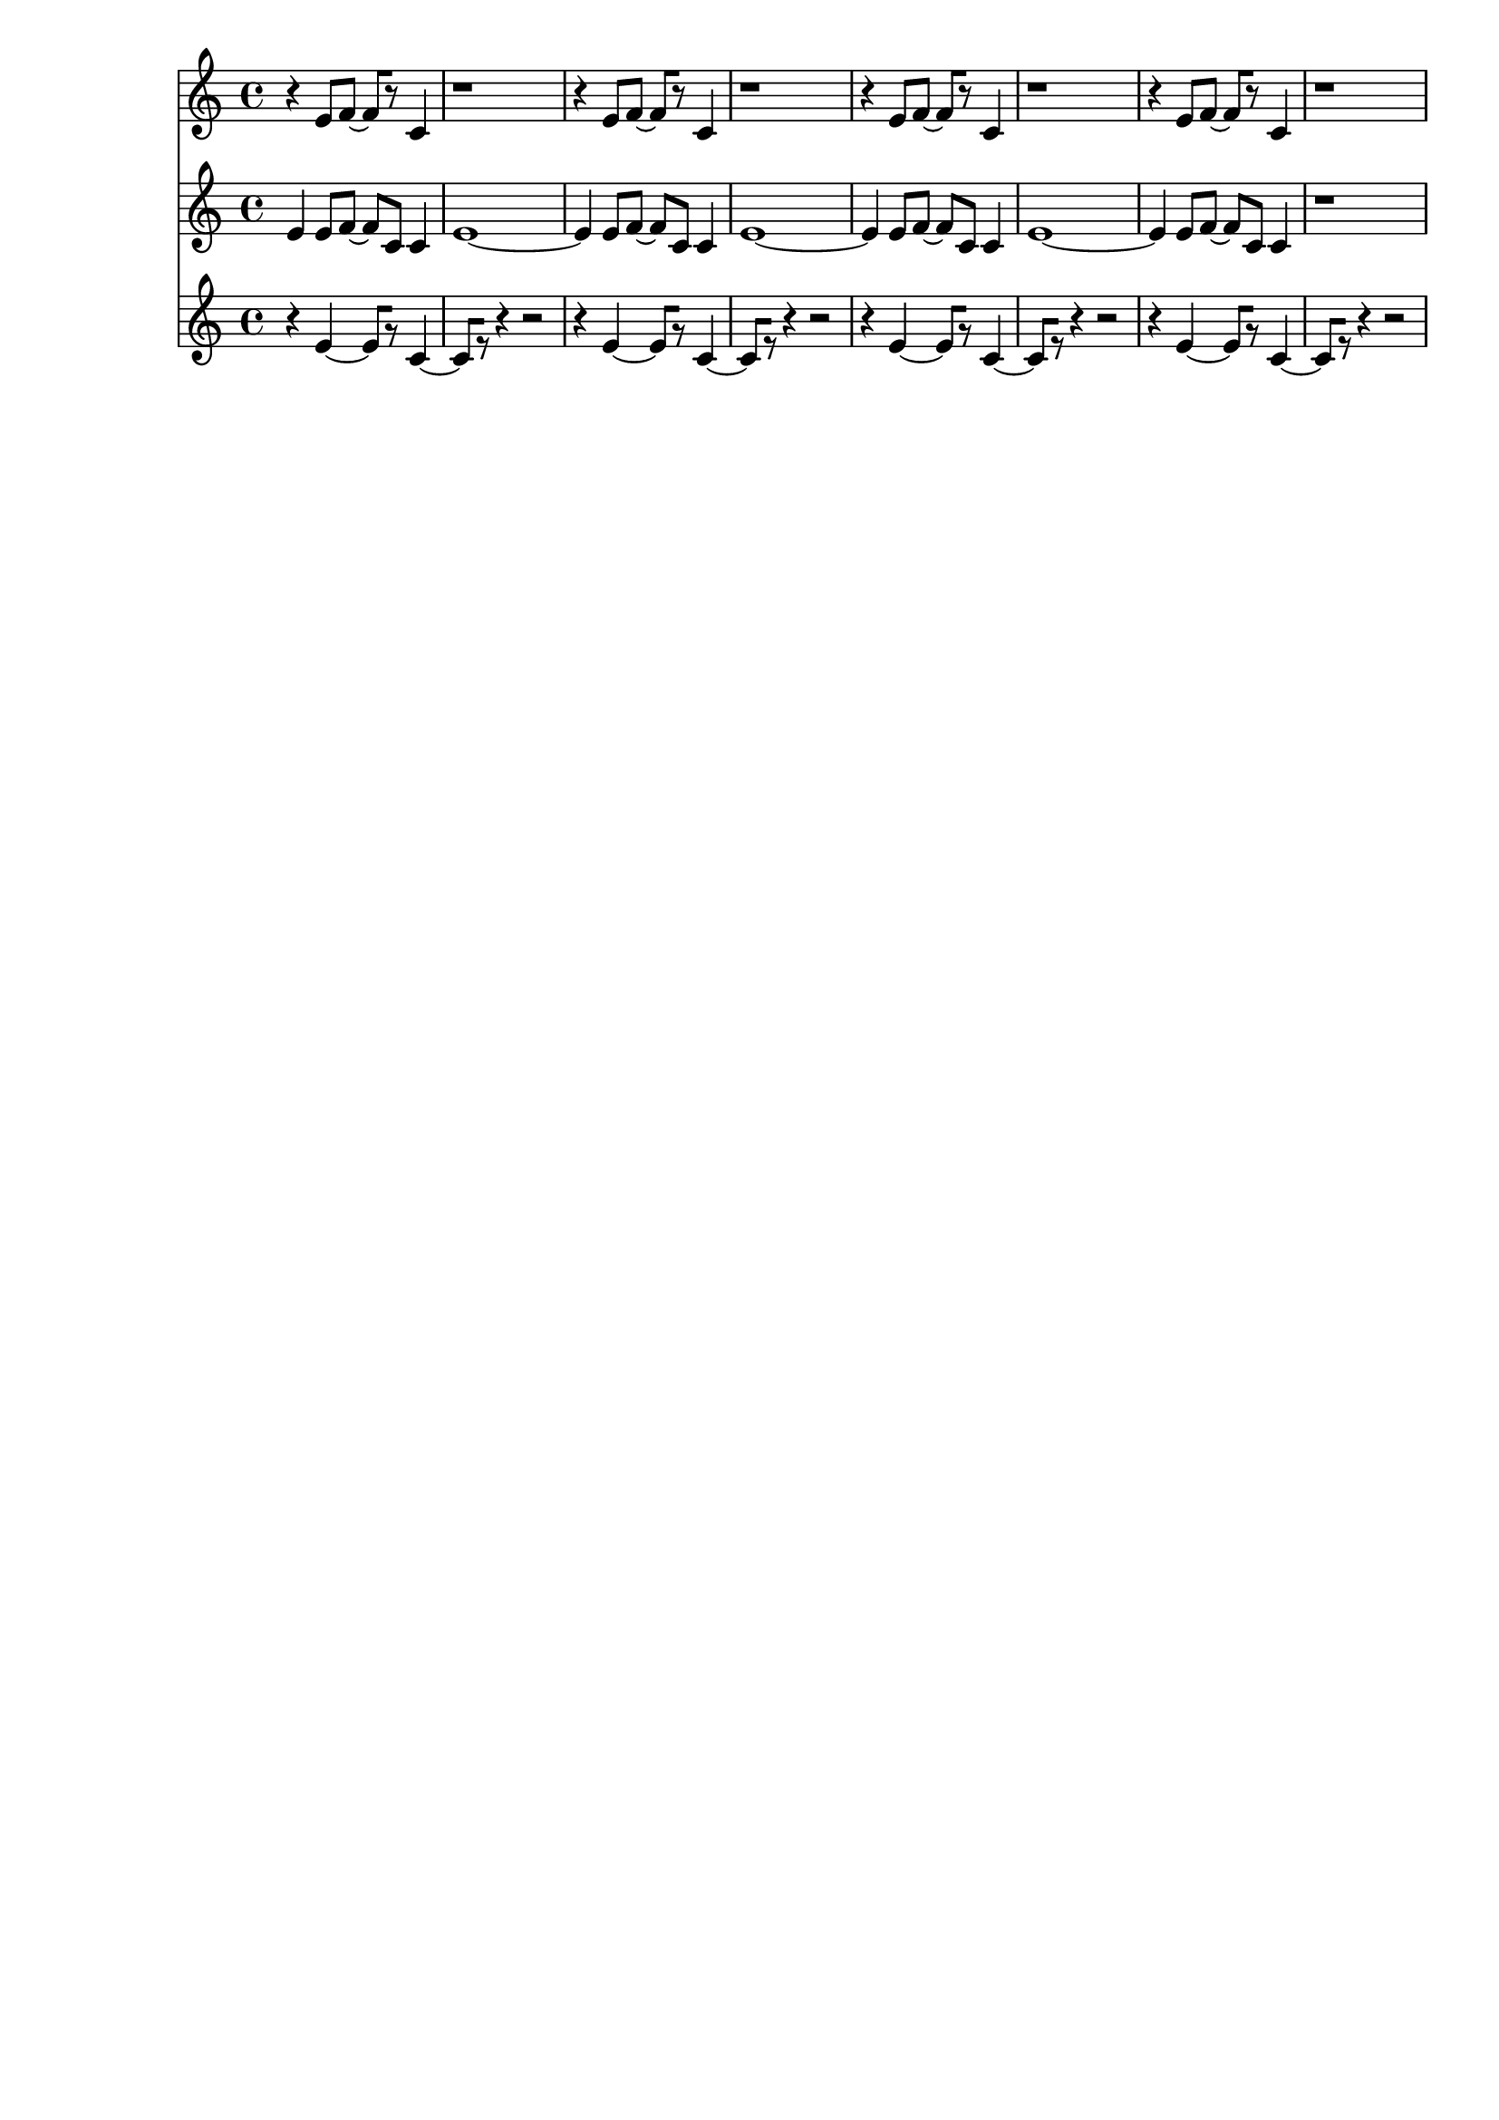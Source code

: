 \version "2.19.82"
\language "english"

\header {
    tagline = ##f
}

\layout {}

\paper {}

\score {
    \new Score
    <<
        \new Staff
        \with
        {
            \consists Horizontal_bracket_engraver
        }
        {
            {
                r4
                e'8
                [
                f'8
                ~
                ]
                f'8
                [
                r8
                ]
                c'4
                r1
                r4
                e'8
                [
                f'8
                ~
                ]
                f'8
                [
                r8
                ]
                c'4
                r1
                r4
                e'8
                [
                f'8
                ~
                ]
                f'8
                [
                r8
                ]
                c'4
                r1
                r4
                e'8
                [
                f'8
                ~
                ]
                f'8
                [
                r8
                ]
                c'4
                r1
            }
        }
        \new Staff
        \with
        {
            \consists Horizontal_bracket_engraver
        }
        {
            {
                e'4
                e'8
                [
                f'8
                ~
                ]
                f'8
                [
                c'8
                ]
                c'4
                e'1
                ~
                e'4
                e'8
                [
                f'8
                ~
                ]
                f'8
                [
                c'8
                ]
                c'4
                e'1
                ~
                e'4
                e'8
                [
                f'8
                ~
                ]
                f'8
                [
                c'8
                ]
                c'4
                e'1
                ~
                e'4
                e'8
                [
                f'8
                ~
                ]
                f'8
                [
                c'8
                ]
                c'4
                r1
            }
        }
        \new Staff
        \with
        {
            \consists Horizontal_bracket_engraver
        }
        {
            {
                r4
                e'4
                ~
                e'8
                [
                r8
                ]
                c'4
                ~
                c'8
                [
                r8
                ]
                r4
                r2
                r4
                e'4
                ~
                e'8
                [
                r8
                ]
                c'4
                ~
                c'8
                [
                r8
                ]
                r4
                r2
                r4
                e'4
                ~
                e'8
                [
                r8
                ]
                c'4
                ~
                c'8
                [
                r8
                ]
                r4
                r2
                r4
                e'4
                ~
                e'8
                [
                r8
                ]
                c'4
                ~
                c'8
                [
                r8
                ]
                r4
                r2
            }
        }
    >>
}